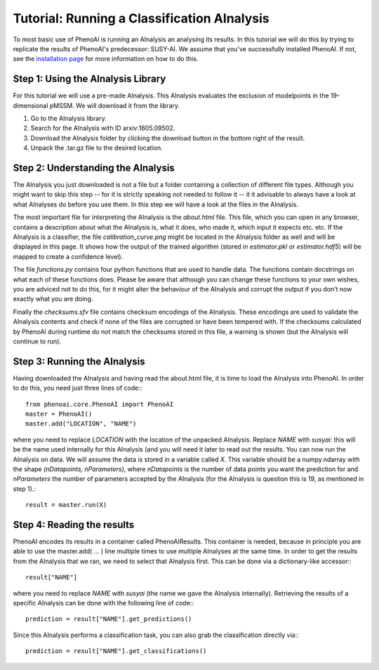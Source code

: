 Tutorial: Running a Classification AInalysis
============================================

To most basic use of PhenoAI is running an AInalysis an analysing its results. In this tutorial we will do this by trying to replicate the results of PhenoAI's predecessor: SUSY-AI. We assume that you've successfully installed PhenoAI. If not, see the `installation page <installation.html>`_ for more information on how to do this.

Step 1: Using the AInalysis Library
-----------------------------------
For this tutorial we will use a pre-made AInalysis. This AInalysis evaluates the exclusion of modelpoints in the 19-dimensional pMSSM. We will download it from the library.

1. Go to the AInalysis library.
2. Search for the AInalysis with ID arxiv:1605.09502.
3. Download the AInalysis folder by clicking the download button in the bottom right of the result.
4. Unpack the .tar.gz file to the desired location.

Step 2: Understanding the AInalysis
-----------------------------------
The AInalysis you just downloaded is not a file but a folder containing a collection of different file types. Although you might want to skip this step -- for it is strictly speaking not needed to follow it -- it it advisable to always have a look at what AInalyses do before you use them. In this step we will have a look at the files in the AInalysis.

The most important file for interpreting the AInalysis is the `about.html` file. This file, which you can open in any browser, contains a description about what the AInalysis is, what it does, who made it, which input it expects etc. etc. If the AInalysis is a classifier, the file `calibration_curve.png` might be located in the AInalysis folder as well and will be displayed in this page. It shows how the output of the trained algorithm (stored in `estimator.pkl` or `estimator.hdf5`) will be mapped to create a confidence level).

The file `functions.py` contains four python functions that are used to handle data. The functions contain docstrings on what each of these functions does. Please be aware that although you can change these functions to your own wishes, you are adviced not to do this, for it might alter the behaviour of the AInalysis and corrupt the output if you don't now exactly what you are doing.

Finally the `checksums.sfv` file contains checksum encodings of the AInalysis. These encodings are used to validate the AInalysis contents and check if none of the files are corrupted or have been tempered with. If the checksums calculated by PhenoAI during runtime do not match the checksums stored in this file, a warning is shown (but the AInalysis will continue to run).


Step 3: Running the AInalysis
-----------------------------
Having downloaded the AInalysis and having read the about.html file, it is time to load the AInalysis into PhenoAI. In order to do this, you need just three lines of code:::

    from phenoai.core.PhenoAI import PhenoAI
    master = PhenoAI()
    master.add("LOCATION", "NAME")

where you need to replace `LOCATION` with the location of the unpacked AInalysis. Replace `NAME` with `susyai`: this will be the name used internally for this AInalysis (and you will need it later to read out the results. You can now run the AInalysis on data. We will assume the data is stored in a variable called `X`. This variable should be a numpy.ndarray with the shape `(nDatapoints, nParameters)`, where `nDatapoints` is the number of data points you want the prediction for and `nParameters` the number of parameters accepted by the AInalysis (for the AInalysis is question this is 19, as mentioned in step 1).::

    result = master.run(X)

Step 4: Reading the results
---------------------------
PhenoAI encodes its results in a container called PhenoAIResults. This container is needed, because in principle you are able to use the master.add( ... ) line multiple times to use multiple AInalyses at the same time. In order to get the results from the AInalysis that we ran, we need to select that AInalysis first. This can be done via a dictionary-like accessor:::

    result["NAME"]

where you need to replace `NAME` with `susyai` (the name we gave the AInalysis internally). Retrieving the results of a specific AInalysis can be done with the following line of code:::

    prediction = result["NAME"].get_predictions()

Since this AInalysis performs a classification task, you can also grab the classification directly via:::

    prediction = result["NAME"].get_classifications()